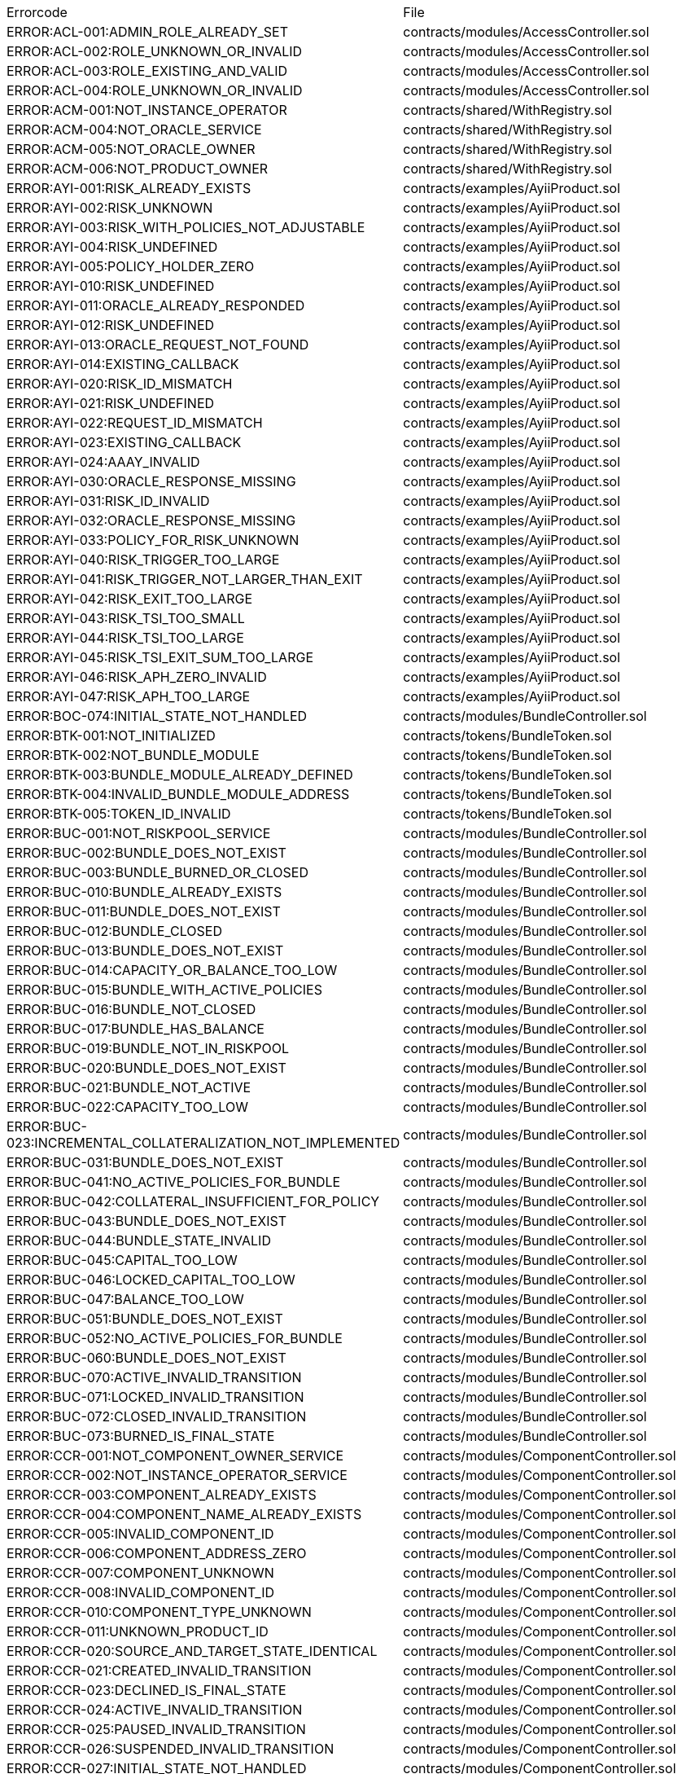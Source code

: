 [cols=]
|===
|Errorcode|File|
|ERROR:ACL-001:ADMIN_ROLE_ALREADY_SET|contracts/modules/AccessController.sol|
|ERROR:ACL-002:ROLE_UNKNOWN_OR_INVALID|contracts/modules/AccessController.sol|
|ERROR:ACL-003:ROLE_EXISTING_AND_VALID|contracts/modules/AccessController.sol|
|ERROR:ACL-004:ROLE_UNKNOWN_OR_INVALID|contracts/modules/AccessController.sol|
|ERROR:ACM-001:NOT_INSTANCE_OPERATOR|contracts/shared/WithRegistry.sol|
|ERROR:ACM-004:NOT_ORACLE_SERVICE|contracts/shared/WithRegistry.sol|
|ERROR:ACM-005:NOT_ORACLE_OWNER|contracts/shared/WithRegistry.sol|
|ERROR:ACM-006:NOT_PRODUCT_OWNER|contracts/shared/WithRegistry.sol|
|ERROR:AYI-001:RISK_ALREADY_EXISTS|contracts/examples/AyiiProduct.sol|
|ERROR:AYI-002:RISK_UNKNOWN|contracts/examples/AyiiProduct.sol|
|ERROR:AYI-003:RISK_WITH_POLICIES_NOT_ADJUSTABLE|contracts/examples/AyiiProduct.sol|
|ERROR:AYI-004:RISK_UNDEFINED|contracts/examples/AyiiProduct.sol|
|ERROR:AYI-005:POLICY_HOLDER_ZERO|contracts/examples/AyiiProduct.sol|
|ERROR:AYI-010:RISK_UNDEFINED|contracts/examples/AyiiProduct.sol|
|ERROR:AYI-011:ORACLE_ALREADY_RESPONDED|contracts/examples/AyiiProduct.sol|
|ERROR:AYI-012:RISK_UNDEFINED|contracts/examples/AyiiProduct.sol|
|ERROR:AYI-013:ORACLE_REQUEST_NOT_FOUND|contracts/examples/AyiiProduct.sol|
|ERROR:AYI-014:EXISTING_CALLBACK|contracts/examples/AyiiProduct.sol|
|ERROR:AYI-020:RISK_ID_MISMATCH|contracts/examples/AyiiProduct.sol|
|ERROR:AYI-021:RISK_UNDEFINED|contracts/examples/AyiiProduct.sol|
|ERROR:AYI-022:REQUEST_ID_MISMATCH|contracts/examples/AyiiProduct.sol|
|ERROR:AYI-023:EXISTING_CALLBACK|contracts/examples/AyiiProduct.sol|
|ERROR:AYI-024:AAAY_INVALID|contracts/examples/AyiiProduct.sol|
|ERROR:AYI-030:ORACLE_RESPONSE_MISSING|contracts/examples/AyiiProduct.sol|
|ERROR:AYI-031:RISK_ID_INVALID|contracts/examples/AyiiProduct.sol|
|ERROR:AYI-032:ORACLE_RESPONSE_MISSING|contracts/examples/AyiiProduct.sol|
|ERROR:AYI-033:POLICY_FOR_RISK_UNKNOWN|contracts/examples/AyiiProduct.sol|
|ERROR:AYI-040:RISK_TRIGGER_TOO_LARGE|contracts/examples/AyiiProduct.sol|
|ERROR:AYI-041:RISK_TRIGGER_NOT_LARGER_THAN_EXIT|contracts/examples/AyiiProduct.sol|
|ERROR:AYI-042:RISK_EXIT_TOO_LARGE|contracts/examples/AyiiProduct.sol|
|ERROR:AYI-043:RISK_TSI_TOO_SMALL|contracts/examples/AyiiProduct.sol|
|ERROR:AYI-044:RISK_TSI_TOO_LARGE|contracts/examples/AyiiProduct.sol|
|ERROR:AYI-045:RISK_TSI_EXIT_SUM_TOO_LARGE|contracts/examples/AyiiProduct.sol|
|ERROR:AYI-046:RISK_APH_ZERO_INVALID|contracts/examples/AyiiProduct.sol|
|ERROR:AYI-047:RISK_APH_TOO_LARGE|contracts/examples/AyiiProduct.sol|
|ERROR:BOC-074:INITIAL_STATE_NOT_HANDLED|contracts/modules/BundleController.sol|
|ERROR:BTK-001:NOT_INITIALIZED|contracts/tokens/BundleToken.sol|
|ERROR:BTK-002:NOT_BUNDLE_MODULE|contracts/tokens/BundleToken.sol|
|ERROR:BTK-003:BUNDLE_MODULE_ALREADY_DEFINED|contracts/tokens/BundleToken.sol|
|ERROR:BTK-004:INVALID_BUNDLE_MODULE_ADDRESS|contracts/tokens/BundleToken.sol|
|ERROR:BTK-005:TOKEN_ID_INVALID|contracts/tokens/BundleToken.sol|
|ERROR:BUC-001:NOT_RISKPOOL_SERVICE|contracts/modules/BundleController.sol|
|ERROR:BUC-002:BUNDLE_DOES_NOT_EXIST|contracts/modules/BundleController.sol|
|ERROR:BUC-003:BUNDLE_BURNED_OR_CLOSED|contracts/modules/BundleController.sol|
|ERROR:BUC-010:BUNDLE_ALREADY_EXISTS|contracts/modules/BundleController.sol|
|ERROR:BUC-011:BUNDLE_DOES_NOT_EXIST|contracts/modules/BundleController.sol|
|ERROR:BUC-012:BUNDLE_CLOSED|contracts/modules/BundleController.sol|
|ERROR:BUC-013:BUNDLE_DOES_NOT_EXIST|contracts/modules/BundleController.sol|
|ERROR:BUC-014:CAPACITY_OR_BALANCE_TOO_LOW|contracts/modules/BundleController.sol|
|ERROR:BUC-015:BUNDLE_WITH_ACTIVE_POLICIES|contracts/modules/BundleController.sol|
|ERROR:BUC-016:BUNDLE_NOT_CLOSED|contracts/modules/BundleController.sol|
|ERROR:BUC-017:BUNDLE_HAS_BALANCE|contracts/modules/BundleController.sol|
|ERROR:BUC-019:BUNDLE_NOT_IN_RISKPOOL|contracts/modules/BundleController.sol|
|ERROR:BUC-020:BUNDLE_DOES_NOT_EXIST|contracts/modules/BundleController.sol|
|ERROR:BUC-021:BUNDLE_NOT_ACTIVE|contracts/modules/BundleController.sol|
|ERROR:BUC-022:CAPACITY_TOO_LOW|contracts/modules/BundleController.sol|
|ERROR:BUC-023:INCREMENTAL_COLLATERALIZATION_NOT_IMPLEMENTED|contracts/modules/BundleController.sol|
|ERROR:BUC-031:BUNDLE_DOES_NOT_EXIST|contracts/modules/BundleController.sol|
|ERROR:BUC-041:NO_ACTIVE_POLICIES_FOR_BUNDLE|contracts/modules/BundleController.sol|
|ERROR:BUC-042:COLLATERAL_INSUFFICIENT_FOR_POLICY|contracts/modules/BundleController.sol|
|ERROR:BUC-043:BUNDLE_DOES_NOT_EXIST|contracts/modules/BundleController.sol|
|ERROR:BUC-044:BUNDLE_STATE_INVALID|contracts/modules/BundleController.sol|
|ERROR:BUC-045:CAPITAL_TOO_LOW|contracts/modules/BundleController.sol|
|ERROR:BUC-046:LOCKED_CAPITAL_TOO_LOW|contracts/modules/BundleController.sol|
|ERROR:BUC-047:BALANCE_TOO_LOW|contracts/modules/BundleController.sol|
|ERROR:BUC-051:BUNDLE_DOES_NOT_EXIST|contracts/modules/BundleController.sol|
|ERROR:BUC-052:NO_ACTIVE_POLICIES_FOR_BUNDLE|contracts/modules/BundleController.sol|
|ERROR:BUC-060:BUNDLE_DOES_NOT_EXIST|contracts/modules/BundleController.sol|
|ERROR:BUC-070:ACTIVE_INVALID_TRANSITION|contracts/modules/BundleController.sol|
|ERROR:BUC-071:LOCKED_INVALID_TRANSITION|contracts/modules/BundleController.sol|
|ERROR:BUC-072:CLOSED_INVALID_TRANSITION|contracts/modules/BundleController.sol|
|ERROR:BUC-073:BURNED_IS_FINAL_STATE|contracts/modules/BundleController.sol|
|ERROR:CCR-001:NOT_COMPONENT_OWNER_SERVICE|contracts/modules/ComponentController.sol|
|ERROR:CCR-002:NOT_INSTANCE_OPERATOR_SERVICE|contracts/modules/ComponentController.sol|
|ERROR:CCR-003:COMPONENT_ALREADY_EXISTS|contracts/modules/ComponentController.sol|
|ERROR:CCR-004:COMPONENT_NAME_ALREADY_EXISTS|contracts/modules/ComponentController.sol|
|ERROR:CCR-005:INVALID_COMPONENT_ID|contracts/modules/ComponentController.sol|
|ERROR:CCR-006:COMPONENT_ADDRESS_ZERO|contracts/modules/ComponentController.sol|
|ERROR:CCR-007:COMPONENT_UNKNOWN|contracts/modules/ComponentController.sol|
|ERROR:CCR-008:INVALID_COMPONENT_ID|contracts/modules/ComponentController.sol|
|ERROR:CCR-010:COMPONENT_TYPE_UNKNOWN|contracts/modules/ComponentController.sol|
|ERROR:CCR-011:UNKNOWN_PRODUCT_ID|contracts/modules/ComponentController.sol|
|ERROR:CCR-020:SOURCE_AND_TARGET_STATE_IDENTICAL|contracts/modules/ComponentController.sol|
|ERROR:CCR-021:CREATED_INVALID_TRANSITION|contracts/modules/ComponentController.sol|
|ERROR:CCR-023:DECLINED_IS_FINAL_STATE|contracts/modules/ComponentController.sol|
|ERROR:CCR-024:ACTIVE_INVALID_TRANSITION|contracts/modules/ComponentController.sol|
|ERROR:CCR-025:PAUSED_INVALID_TRANSITION|contracts/modules/ComponentController.sol|
|ERROR:CCR-026:SUSPENDED_INVALID_TRANSITION|contracts/modules/ComponentController.sol|
|ERROR:CCR-027:INITIAL_STATE_NOT_HANDLED|contracts/modules/ComponentController.sol|
|ERROR:CCR-22:PROPOSED_INVALID_TRANSITION|contracts/modules/ComponentController.sol|
|ERROR:COS-001:NOT_OWNER|contracts/services/ComponentOwnerService.sol|
|ERROR:COS-002:REQUIRED_ROLE_MISSING|contracts/services/ComponentOwnerService.sol|
|ERROR:COS-003:COMPONENT_ID_INVALID|contracts/services/ComponentOwnerService.sol|
|ERROR:COS-004:NOT_OWNER|contracts/services/ComponentOwnerService.sol|
|ERROR:COS-005:REQUIRED_ROLE_MISSING|contracts/services/ComponentOwnerService.sol|
|ERROR:COS-006:IMPLEMENATION_MISSING|contracts/services/ComponentOwnerService.sol|
|ERROR:COS-007:IMPLEMENATION_MISSING|contracts/services/ComponentOwnerService.sol|
|ERROR:CRC-001:NOT_INSTANCE_OPERATOR|contracts/shared/CoreController.sol|
|ERROR:CRC-001:NOT_ORACLE_SERVICE|contracts/modules/QueryModule.sol|
|ERROR:CRC-002:NOT_ON_STORAGE|contracts/shared/CoreController.sol|
|ERROR:CRC-003:NOT_PRODUCT_SERVICE|contracts/shared/CoreController.sol|
|ERROR:CRC-004:CONTRACT_NOT_REGISTERED|contracts/shared/CoreController.sol|
|ERROR:CRP-001:NOT_ADMIN|contracts/shared/CoreProxy.sol|
|ERROR:IOS-001:NOT_INSTANCE_OPERATOR|contracts/services/InstanceOperatorService.sol|
|ERROR:IOS-010:IMPLEMENATION_MISSING|contracts/services/InstanceOperatorService.sol|
|ERROR:IOS-011:IMPLEMENATION_MISSING|contracts/services/InstanceOperatorService.sol|
|ERROR:IS-001:IMPLEMENATION_MISSING|contracts/services/InstanceService.sol|
|ERROR:IS-002:IMPLEMENATION_MISSING|contracts/services/InstanceService.sol|
|ERROR:LIC-001:COMPONENT_NOT_PRODUCT|contracts/modules/LicenseController.sol|
|ERROR:PFD-001:POLICY_NOT_ACTIVE|contracts/flows/PolicyDefaultFlow.sol|
|ERROR:PFD-002:POLICY_NOT_EXPIRED|contracts/flows/PolicyDefaultFlow.sol|
|ERROR:PFD-003:POLICY_CLOSED|contracts/flows/PolicyDefaultFlow.sol|
|ERROR:PFD-004:PROCESSID_PRODUCT_MISMATCH|contracts/flows/PolicyDefaultFlow.sol|
|ERROR:PFD-005:REQUESTID_PRODUCT_MISMATCH|contracts/flows/PolicyDefaultFlow.sol|
|ERROR:POC-004:METADATA_ALREADY_EXISTS|contracts/modules/PolicyController.sol|
|ERROR:POC-010:METADATA_DOES_NOT_EXIST|contracts/modules/PolicyController.sol|
|ERROR:POC-011:APPLICATION_ALREADY_EXISTS|contracts/modules/PolicyController.sol|
|ERROR:POC-012:PREMIUM_AMOUNT_ZERO|contracts/modules/PolicyController.sol|
|ERROR:POC-013:SUM_INSURED_AMOUNT_TOO_SMALL|contracts/modules/PolicyController.sol|
|ERROR:POC-014:METADATA_DOES_NOT_EXIST|contracts/modules/PolicyController.sol|
|ERROR:POC-015:APPLICATION_DOES_NOT_EXIST|contracts/modules/PolicyController.sol|
|ERROR:POC-016:APPLICATION_STATE_INVALID|contracts/modules/PolicyController.sol|
|ERROR:POC-017:APPLICATION_DOES_NOT_EXIST|contracts/modules/PolicyController.sol|
|ERROR:POC-018:APPLICATION_STATE_INVALID|contracts/modules/PolicyController.sol|
|ERROR:POC-019:METADATA_DOES_NOT_EXIST|contracts/modules/PolicyController.sol|
|ERROR:POC-020:APPLICATION_DOES_NOT_EXIST|contracts/modules/PolicyController.sol|
|ERROR:POC-021:APPLICATION_STATE_INVALID|contracts/modules/PolicyController.sol|
|ERROR:POC-022:APPLICATION_ACCESS_INVALID|contracts/modules/PolicyController.sol|
|ERROR:POC-023:POLICY_ALREADY_EXISTS|contracts/modules/PolicyController.sol|
|ERROR:POC-024:APPLICATION_ACCESS_INVALID|contracts/modules/PolicyController.sol|
|ERROR:POC-025:APPLICATION_PREMIUM_INVALID|contracts/modules/PolicyController.sol|
|ERROR:POC-026:APPLICATION_SUM_INSURED_INCREASE_INVALID|contracts/modules/PolicyController.sol|
|ERROR:POC-027:POLICY_ACCESS_INVALID|contracts/modules/PolicyController.sol|
|ERROR:POC-028:POLICY_DOES_NOT_EXIST|contracts/modules/PolicyController.sol|
|ERROR:POC-029:APPLICATION_STATE_INVALID|contracts/modules/PolicyController.sol|
|ERROR:POC-030:METADATA_DOES_NOT_EXIST|contracts/modules/PolicyController.sol|
|ERROR:POC-031:POLICY_DOES_NOT_EXIST|contracts/modules/PolicyController.sol|
|ERROR:POC-032:POLICY_STATE_INVALID|contracts/modules/PolicyController.sol|
|ERROR:POC-033:POLICY_HAS_OPEN_CLAIMS|contracts/modules/PolicyController.sol|
|ERROR:POC-040:POLICY_DOES_NOT_EXIST|contracts/modules/PolicyController.sol|
|ERROR:POC-041:POLICY_NOT_ACTIVE|contracts/modules/PolicyController.sol|
|ERROR:POC-042:CLAIM_AMOUNT_EXCEEDS_MAX_PAYOUT|contracts/modules/PolicyController.sol|
|ERROR:POC-043:CLAIM_ALREADY_EXISTS|contracts/modules/PolicyController.sol|
|ERROR:POC-050:POLICY_DOES_NOT_EXIST|contracts/modules/PolicyController.sol|
|ERROR:POC-051:POLICY_WITHOUT_OPEN_CLAIMS|contracts/modules/PolicyController.sol|
|ERROR:POC-052:PAYOUT_MAX_AMOUNT_EXCEEDED|contracts/modules/PolicyController.sol|
|ERROR:POC-053:CLAIM_DOES_NOT_EXIST|contracts/modules/PolicyController.sol|
|ERROR:POC-054:CLAIM_STATE_INVALID|contracts/modules/PolicyController.sol|
|ERROR:POC-060:POLICY_DOES_NOT_EXIST|contracts/modules/PolicyController.sol|
|ERROR:POC-061:POLICY_WITHOUT_OPEN_CLAIMS|contracts/modules/PolicyController.sol|
|ERROR:POC-062:CLAIM_DOES_NOT_EXIST|contracts/modules/PolicyController.sol|
|ERROR:POC-063:CLAIM_STATE_INVALID|contracts/modules/PolicyController.sol|
|ERROR:POC-070:POLICY_DOES_NOT_EXIST|contracts/modules/PolicyController.sol|
|ERROR:POC-071:POLICY_WITHOUT_OPEN_CLAIMS|contracts/modules/PolicyController.sol|
|ERROR:POC-072:CLAIM_DOES_NOT_EXIST|contracts/modules/PolicyController.sol|
|ERROR:POC-073:CLAIM_STATE_INVALID|contracts/modules/PolicyController.sol|
|ERROR:POC-074:CLAIM_WITH_UNPAID_PAYOUTS|contracts/modules/PolicyController.sol|
|ERROR:POC-080:POLICY_DOES_NOT_EXIST|contracts/modules/PolicyController.sol|
|ERROR:POC-081:CLAIM_DOES_NOT_EXIST|contracts/modules/PolicyController.sol|
|ERROR:POC-082:CLAIM_NOT_CONFIRMED|contracts/modules/PolicyController.sol|
|ERROR:POC-083:PAYOUT_AMOUNT_ZERO_INVALID|contracts/modules/PolicyController.sol|
|ERROR:POC-084:PAYOUT_AMOUNT_TOO_BIG|contracts/modules/PolicyController.sol|
|ERROR:POC-085:PAYOUT_ALREADY_EXISTS|contracts/modules/PolicyController.sol|
|ERROR:POC-090:POLICY_DOES_NOT_EXIST|contracts/modules/PolicyController.sol|
|ERROR:POC-091:POLICY_WITHOUT_OPEN_CLAIMS|contracts/modules/PolicyController.sol|
|ERROR:POC-092:PAYOUT_DOES_NOT_EXIST|contracts/modules/PolicyController.sol|
|ERROR:POC-093:PAYOUT_ALREADY_PAIDOUT|contracts/modules/PolicyController.sol|
|ERROR:POC-100:METADATA_DOES_NOT_EXIST|contracts/modules/PolicyController.sol|
|ERROR:POC-101:APPLICATION_DOES_NOT_EXIST|contracts/modules/PolicyController.sol|
|ERROR:POC-102:POLICY_DOES_NOT_EXIST|contracts/modules/PolicyController.sol|
|ERROR:POC-103:CLAIM_DOES_NOT_EXIST|contracts/modules/PolicyController.sol|
|ERROR:POC-104:PAYOUT_DOES_NOT_EXIST|contracts/modules/PolicyController.sol|
|ERROR:POC-110:POLICY_DOES_NOT_EXIST|contracts/modules/PolicyController.sol|
|ERROR:POC-111:AMOUNT_TOO_BIG|contracts/modules/PolicyController.sol|
|ERROR:POL-001:INVALID_OWNER|contracts/modules/PolicyController.sol|
|ERROR:POL-001:NOT_INSTANCE_OPERATOR|contracts/modules/PoolController.sol|
|ERROR:POL-002:INVALID_PRODUCT|contracts/modules/PolicyController.sol|
|ERROR:POL-002:NOT_RISKPOOL_SERVICE|contracts/modules/PoolController.sol|
|ERROR:POL-003:PRODUCT_NOT_ACTIVE|contracts/modules/PolicyController.sol|
|ERROR:POL-003:RISKPOOL_NOT_ACTIVE|contracts/modules/PoolController.sol|
|ERROR:POL-004:RISKPOOL_NOT_ACTIVE|contracts/modules/PoolController.sol|
|ERROR:POL-005:RISKPOOL_ALREADY_REGISTERED|contracts/modules/PoolController.sol|
|ERROR:POL-006:WALLET_ADDRESS_ZERO|contracts/modules/PoolController.sol|
|ERROR:POL-007:ERC20_ADDRESS_ZERO|contracts/modules/PoolController.sol|
|ERROR:POL-008:COLLATERALIZATION_|contracts/modules/PoolController.sol|
|ERROR:POL-009:SUM_OF_SUM_INSURED_CAP_ZERO|contracts/modules/PoolController.sol|
|ERROR:POL-010:NOT_PRODUCT|contracts/modules/PoolController.sol|
|ERROR:POL-011:NOT_RISKPOOL|contracts/modules/PoolController.sol|
|ERROR:POL-012:RISKPOOL_ALREADY_SET|contracts/modules/PoolController.sol|
|ERROR:POL-020:APPLICATION_STATE_INVALID|contracts/modules/PoolController.sol|
|ERROR:POL-022:RISKPOOL_SUM_INSURED_CAP_EXCEEDED|contracts/modules/PoolController.sol|
|ERROR:POL-025:POLICY_STATE_INVALID|contracts/modules/PoolController.sol|
|ERROR:POL-026:RISKPOOL_ID_INVALID|contracts/modules/PoolController.sol|
|ERROR:POL-027:CAPITAL_TOO_LOW|contracts/modules/PoolController.sol|
|ERROR:POL-028:LOCKED_CAPITAL_TOO_LOW|contracts/modules/PoolController.sol|
|ERROR:POL-029:BALANCE_TOO_LOW|contracts/modules/PoolController.sol|
|ERROR:POL-030:POLICY_STATE_INVALID|contracts/modules/BundleController.sol|
|ERROR:POL-032:MAX_NUMBER_OF_ACTIVE_BUNDLES_INVALID|contracts/modules/PoolController.sol|
|ERROR:POL-040:POLICY_STATE_INVALID|contracts/modules/BundleController.sol|
|ERROR:POL-040:RISKPOOL_NOT_REGISTERED|contracts/modules/PoolController.sol|
|ERROR:POL-041:BUNDLE_IDX_TOO_LARGE|contracts/modules/PoolController.sol|
|ERROR:POL-042:BUNDLE_ID_ALREADY_IN_SET|contracts/modules/PoolController.sol|
|ERROR:POL-043:MAXIMUM_NUMBER_OF_ACTIVE_BUNDLES_REACHED|contracts/modules/PoolController.sol|
|ERROR:POL-044:BUNDLE_ID_NOT_IN_SET|contracts/modules/PoolController.sol|
|ERROR:POL-045:RISKPOOL_DOES_NOT_EXIST|contracts/modules/PoolController.sol|
|ERROR:POL-046:COMPONENT_NOT_RISKPOOL|contracts/modules/PoolController.sol|
|ERROR:POL-050:POLICY_STATE_INVALID|contracts/modules/BundleController.sol|
|ERROR:PRS-001:NOT_AUTHORIZED|contracts/services/ProductService.sol|
|ERROR:PRS-002:POLICY_FLOW_NOT_RESOLVED|contracts/services/ProductService.sol|
|ERROR:QUC-002:REQUEST_ID_INVALID|contracts/modules/QueryModule.sol|
|ERROR:QUC-003:ORACLE_NOT_RESPONSIBLE|contracts/modules/QueryModule.sol|
|ERROR:QUC-010:CALLBACK_ADDRESS_IS_NOT_PRODUCT|contracts/modules/QueryModule.sol|
|ERROR:QUC-020:PRODUCT_CALLBACK_UNSUCCESSFUL|contracts/modules/QueryModule.sol|
|ERROR:QUC-030:REQUEST_ID_INVALID|contracts/modules/QueryModule.sol|
|ERROR:QUC-040:REQUEST_ID_INVALID|contracts/modules/QueryModule.sol|
|ERROR:QUC-041:COMPONENT_NOT_ORACLE|contracts/modules/QueryModule.sol|
|ERROR:QUC-042:ORACLE_NOT_ACTIVE|contracts/modules/QueryModule.sol|
|ERROR:REC-001:EMPTY_RELEASE|contracts/modules/RegistryController.sol|
|ERROR:REC-002:NEW_RELEASE_NOT_EMPTY|contracts/modules/RegistryController.sol|
|ERROR:REC-010:MAX_CONTRACTS_LIMIT|contracts/modules/RegistryController.sol|
|ERROR:REC-011:RELEASE_UNKNOWN|contracts/modules/RegistryController.sol|
|ERROR:REC-012:CONTRACT_NAME_EMPTY|contracts/modules/RegistryController.sol|
|ERROR:REC-013:CONTRACT_NAME_EXISTS|contracts/modules/RegistryController.sol|
|ERROR:REC-014:CONTRACT_ADDRESS_ZERO|contracts/modules/RegistryController.sol|
|ERROR:REC-015:CONTRACT_NUMBER_MISMATCH|contracts/modules/RegistryController.sol|
|ERROR:REC-020:CONTRACT_UNKNOWN|contracts/modules/RegistryController.sol|
|ERROR:REC-021:CONTRACT_NUMBER_MISMATCH|contracts/modules/RegistryController.sol|
|ERROR:REC-102:UPGRADE_ONCE_OMLY|contracts/test/TestRegistryControllerUpdated.sol|
|ERROR:RPS-001:SENDER_NOT_RISKPOOL|contracts/services/RiskpoolService.sol|
|ERROR:RPS-002:RISKPOOL_NOT_PROPOSED|contracts/services/RiskpoolService.sol|
|ERROR:RPS-003:SENDER_NOT_RISKPOOL|contracts/services/RiskpoolService.sol|
|ERROR:RPS-004:RISKPOOL_NOT_ACTIVE|contracts/services/RiskpoolService.sol|
|ERROR:RPS-005:SENDER_NOT_RISKPOOL|contracts/services/RiskpoolService.sol|
|ERROR:RPS-006:BUNDLE_RISKPOOL_MISMATCH|contracts/services/RiskpoolService.sol|
|ERROR:RPS-007:RISKPOOL_NOT_ACTIVE|contracts/services/RiskpoolService.sol|
|ERROR:RPS-008:SENDER_NOT_OWNING_RISKPOOL|contracts/services/RiskpoolService.sol|
|ERROR:RPS-009:RISKPOOL_NOT_ACTIVE|contracts/services/RiskpoolService.sol|
|ERROR:RPS-010:BUNDLE_CLOSED_OR_BURNED|contracts/services/RiskpoolService.sol|
|ERROR:RPS-011:BUNDLE_BURNED|contracts/services/RiskpoolService.sol|
|ERROR:RPS-013:UNEXPECTED_FEE_SUBTRACTION|contracts/services/RiskpoolService.sol|
|ERROR:RPS-020:BUNDLE_NOT_CLOSED|contracts/services/RiskpoolService.sol|
|ERROR:TCP-1:INVALID_POLICY_OR_HOLDER|contracts/test/TestCompromisedProduct.sol|
|ERROR:TI-2:TOKEN_ADDRESS_ZERO|contracts/test/TestProduct.sol|
|ERROR:TRS-001:INSTANCE_WALLET_UNDEFINED|contracts/modules/TreasuryModule.sol|
|ERROR:TRS-002:RISKPOOL_WALLET_UNDEFINED|contracts/modules/TreasuryModule.sol|
|ERROR:TRS-003:RISKPOOL_WALLET_UNDEFINED|contracts/modules/TreasuryModule.sol|
|ERROR:TRS-004:TREASURY_SUSPENDED|contracts/modules/TreasuryModule.sol|
|ERROR:TRS-005:NOT_RISKPOOL_SERVICE|contracts/modules/TreasuryModule.sol|
|ERROR:TRS-010:TOKEN_ADDRESS_ZERO|contracts/modules/TreasuryModule.sol|
|ERROR:TRS-011:NOT_PRODUCT|contracts/modules/TreasuryModule.sol|
|ERROR:TRS-012:PRODUCT_TOKEN_ALREADY_SET|contracts/modules/TreasuryModule.sol|
|ERROR:TRS-013:PRODUCT_TOKEN_ADDRESS_NOT_MATCHING|contracts/modules/TreasuryModule.sol|
|ERROR:TRS-014:RISKPOOL_TOKEN_ADDRESS_NOT_MACHING|contracts/modules/TreasuryModule.sol|
|ERROR:TRS-015:WALLET_ADDRESS_ZERO|contracts/modules/TreasuryModule.sol|
|ERROR:TRS-016:NOT_RISKPOOL|contracts/modules/TreasuryModule.sol|
|ERROR:TRS-017:WALLET_ADDRESS_ZERO|contracts/modules/TreasuryModule.sol|
|ERROR:TRS-020:ID_NOT_PRODUCT_OR_RISKPOOL|contracts/modules/TreasuryModule.sol|
|ERROR:TRS-021:FRACIONAL_FEE_TOO_BIG|contracts/modules/TreasuryModule.sol|
|ERROR:TRS-022:NOT_PRODUCT|contracts/modules/TreasuryModule.sol|
|ERROR:TRS-023:NOT_RISKPOOL|contracts/modules/TreasuryModule.sol|
|ERROR:TRS-024:FEE_SPEC_UNDEFINED|contracts/modules/TreasuryModule.sol|
|ERROR:TRS-030:AMOUNT_TOO_BIG|contracts/modules/TreasuryModule.sol|
|ERROR:TRS-031:FEE_TRANSFER_FAILED|contracts/modules/TreasuryModule.sol|
|ERROR:TRS-032:PREMIUM_TRANSFER_FAILED|contracts/modules/TreasuryModule.sol|
|ERROR:TRS-042:RISKPOOL_WALLET_BALANCE_TOO_SMALL|contracts/modules/TreasuryModule.sol|
|ERROR:TRS-043:PAYOUT_ALLOWANCE_TOO_SMALL|contracts/modules/TreasuryModule.sol|
|ERROR:TRS-044:PAYOUT_TRANSFER_FAILED|contracts/modules/TreasuryModule.sol|
|ERROR:TRS-050:FEE_SPEC_UNDEFINED|contracts/modules/TreasuryModule.sol|
|ERROR:TRS-052:BALANCE_TOO_SMALL|contracts/modules/TreasuryModule.sol|
|ERROR:TRS-053:CAPITAL_TRANSFER_ALLOWANCE_TOO_SMALL|contracts/modules/TreasuryModule.sol|
|ERROR:TRS-054:FEE_TRANSFER_FAILED|contracts/modules/TreasuryModule.sol|
|ERROR:TRS-055:CAPITAL_TRANSFER_FAILED|contracts/modules/TreasuryModule.sol|
|ERROR:TRS-060:CAPACITY_OR_BALANCE_SMALLER_THAN_WITHDRAWAL|contracts/modules/TreasuryModule.sol|
|ERROR:TRS-061:RISKPOOL_WALLET_BALANCE_TOO_SMALL|contracts/modules/TreasuryModule.sol|
|ERROR:TRS-062:WITHDRAWAL_ALLOWANCE_TOO_SMALL|contracts/modules/TreasuryModule.sol|
|ERROR:TRS-063:WITHDRAWAL_TRANSFER_FAILED|contracts/modules/TreasuryModule.sol|
|ERROR:TRS-070:NOT_PRODUCT_OR_RISKPOOL|contracts/modules/TreasuryModule.sol|
|ERROR:TRS-090:FEE_CALCULATION_DATA_NOT_SUPPORTED|contracts/modules/TreasuryModule.sol|
|ERROR:TRS-091:FEE_TOO_BIG|contracts/modules/TreasuryModule.sol|
|ERROR:TRS-092:PRODUCT_WITHOUT_RISKPOOL|contracts/modules/TreasuryModule.sol|